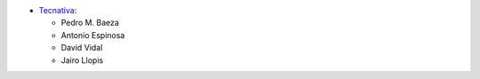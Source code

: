 * `Tecnativa <https://www.tecnativa.com/>`__:

  * Pedro M. Baeza
  * Antonio Espinosa
  * David Vidal
  * Jairo Llopis
